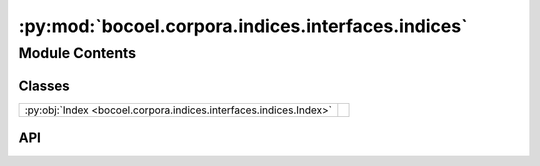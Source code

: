 :py:mod:`bocoel.corpora.indices.interfaces.indices`
===================================================

.. py:module:: bocoel.corpora.indices.interfaces.indices

.. autodoc2-docstring:: bocoel.corpora.indices.interfaces.indices
   :allowtitles:

Module Contents
---------------

Classes
~~~~~~~

.. list-table::
   :class: autosummary longtable
   :align: left

   * - :py:obj:`Index <bocoel.corpora.indices.interfaces.indices.Index>`
     - .. autodoc2-docstring:: bocoel.corpora.indices.interfaces.indices.Index
          :summary:

API
~~~

.. py:class:: Index(embeddings: numpy.typing.NDArray, distance: str | bocoel.corpora.indices.interfaces.distances.Distance, **kwargs: typing.Any)
   :canonical: bocoel.corpora.indices.interfaces.indices.Index

   Bases: :py:obj:`typing.Protocol`

   .. autodoc2-docstring:: bocoel.corpora.indices.interfaces.indices.Index

   .. rubric:: Initialization

   .. autodoc2-docstring:: bocoel.corpora.indices.interfaces.indices.Index.__init__

   .. py:method:: __repr__() -> str
      :canonical: bocoel.corpora.indices.interfaces.indices.Index.__repr__

   .. py:method:: __len__() -> int
      :canonical: bocoel.corpora.indices.interfaces.indices.Index.__len__

      .. autodoc2-docstring:: bocoel.corpora.indices.interfaces.indices.Index.__len__

   .. py:method:: __getitem__(idx: int) -> numpy.typing.NDArray
      :canonical: bocoel.corpora.indices.interfaces.indices.Index.__getitem__

      .. autodoc2-docstring:: bocoel.corpora.indices.interfaces.indices.Index.__getitem__

   .. py:method:: search(query: numpy.typing.ArrayLike, k: int = 1) -> bocoel.corpora.indices.interfaces.results.SearchResultBatch
      :canonical: bocoel.corpora.indices.interfaces.indices.Index.search

      .. autodoc2-docstring:: bocoel.corpora.indices.interfaces.indices.Index.search

   .. py:method:: in_range(query: numpy.typing.NDArray) -> bool
      :canonical: bocoel.corpora.indices.interfaces.indices.Index.in_range

      .. autodoc2-docstring:: bocoel.corpora.indices.interfaces.indices.Index.in_range

   .. py:property:: data
      :canonical: bocoel.corpora.indices.interfaces.indices.Index.data
      :abstractmethod:
      :type: numpy.typing.NDArray

      .. autodoc2-docstring:: bocoel.corpora.indices.interfaces.indices.Index.data

   .. py:property:: batch
      :canonical: bocoel.corpora.indices.interfaces.indices.Index.batch
      :abstractmethod:
      :type: int

      .. autodoc2-docstring:: bocoel.corpora.indices.interfaces.indices.Index.batch

   .. py:property:: boundary
      :canonical: bocoel.corpora.indices.interfaces.indices.Index.boundary
      :type: bocoel.corpora.indices.interfaces.boundaries.Boundary

      .. autodoc2-docstring:: bocoel.corpora.indices.interfaces.indices.Index.boundary

   .. py:property:: distance
      :canonical: bocoel.corpora.indices.interfaces.indices.Index.distance
      :abstractmethod:
      :type: bocoel.corpora.indices.interfaces.distances.Distance

      .. autodoc2-docstring:: bocoel.corpora.indices.interfaces.indices.Index.distance

   .. py:method:: _search(query: numpy.typing.NDArray, k: int = 1) -> bocoel.corpora.indices.interfaces.results.InternalResult
      :canonical: bocoel.corpora.indices.interfaces.indices.Index._search
      :abstractmethod:

      .. autodoc2-docstring:: bocoel.corpora.indices.interfaces.indices.Index._search

   .. py:property:: dims
      :canonical: bocoel.corpora.indices.interfaces.indices.Index.dims
      :type: int

      .. autodoc2-docstring:: bocoel.corpora.indices.interfaces.indices.Index.dims

   .. py:property:: lower
      :canonical: bocoel.corpora.indices.interfaces.indices.Index.lower
      :type: numpy.typing.NDArray

      .. autodoc2-docstring:: bocoel.corpora.indices.interfaces.indices.Index.lower

   .. py:property:: upper
      :canonical: bocoel.corpora.indices.interfaces.indices.Index.upper
      :type: numpy.typing.NDArray

      .. autodoc2-docstring:: bocoel.corpora.indices.interfaces.indices.Index.upper

